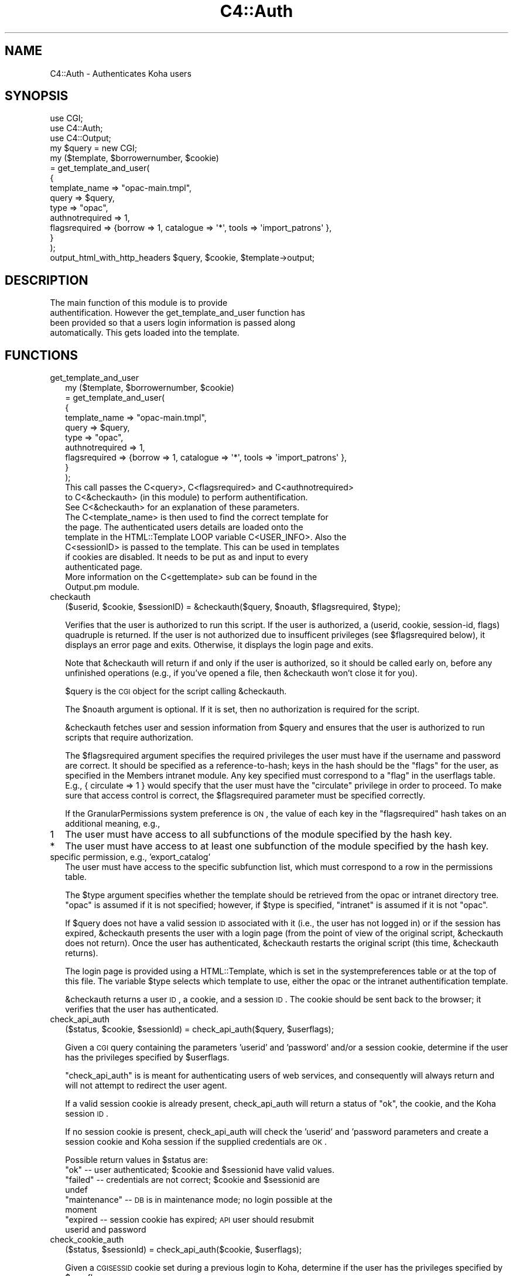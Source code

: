 .\" Automatically generated by Pod::Man 2.1801 (Pod::Simple 3.05)
.\"
.\" Standard preamble:
.\" ========================================================================
.de Sp \" Vertical space (when we can't use .PP)
.if t .sp .5v
.if n .sp
..
.de Vb \" Begin verbatim text
.ft CW
.nf
.ne \\$1
..
.de Ve \" End verbatim text
.ft R
.fi
..
.\" Set up some character translations and predefined strings.  \*(-- will
.\" give an unbreakable dash, \*(PI will give pi, \*(L" will give a left
.\" double quote, and \*(R" will give a right double quote.  \*(C+ will
.\" give a nicer C++.  Capital omega is used to do unbreakable dashes and
.\" therefore won't be available.  \*(C` and \*(C' expand to `' in nroff,
.\" nothing in troff, for use with C<>.
.tr \(*W-
.ds C+ C\v'-.1v'\h'-1p'\s-2+\h'-1p'+\s0\v'.1v'\h'-1p'
.ie n \{\
.    ds -- \(*W-
.    ds PI pi
.    if (\n(.H=4u)&(1m=24u) .ds -- \(*W\h'-12u'\(*W\h'-12u'-\" diablo 10 pitch
.    if (\n(.H=4u)&(1m=20u) .ds -- \(*W\h'-12u'\(*W\h'-8u'-\"  diablo 12 pitch
.    ds L" ""
.    ds R" ""
.    ds C` ""
.    ds C' ""
'br\}
.el\{\
.    ds -- \|\(em\|
.    ds PI \(*p
.    ds L" ``
.    ds R" ''
'br\}
.\"
.\" Escape single quotes in literal strings from groff's Unicode transform.
.ie \n(.g .ds Aq \(aq
.el       .ds Aq '
.\"
.\" If the F register is turned on, we'll generate index entries on stderr for
.\" titles (.TH), headers (.SH), subsections (.SS), items (.Ip), and index
.\" entries marked with X<> in POD.  Of course, you'll have to process the
.\" output yourself in some meaningful fashion.
.ie \nF \{\
.    de IX
.    tm Index:\\$1\t\\n%\t"\\$2"
..
.    nr % 0
.    rr F
.\}
.el \{\
.    de IX
..
.\}
.\"
.\" Accent mark definitions (@(#)ms.acc 1.5 88/02/08 SMI; from UCB 4.2).
.\" Fear.  Run.  Save yourself.  No user-serviceable parts.
.    \" fudge factors for nroff and troff
.if n \{\
.    ds #H 0
.    ds #V .8m
.    ds #F .3m
.    ds #[ \f1
.    ds #] \fP
.\}
.if t \{\
.    ds #H ((1u-(\\\\n(.fu%2u))*.13m)
.    ds #V .6m
.    ds #F 0
.    ds #[ \&
.    ds #] \&
.\}
.    \" simple accents for nroff and troff
.if n \{\
.    ds ' \&
.    ds ` \&
.    ds ^ \&
.    ds , \&
.    ds ~ ~
.    ds /
.\}
.if t \{\
.    ds ' \\k:\h'-(\\n(.wu*8/10-\*(#H)'\'\h"|\\n:u"
.    ds ` \\k:\h'-(\\n(.wu*8/10-\*(#H)'\`\h'|\\n:u'
.    ds ^ \\k:\h'-(\\n(.wu*10/11-\*(#H)'^\h'|\\n:u'
.    ds , \\k:\h'-(\\n(.wu*8/10)',\h'|\\n:u'
.    ds ~ \\k:\h'-(\\n(.wu-\*(#H-.1m)'~\h'|\\n:u'
.    ds / \\k:\h'-(\\n(.wu*8/10-\*(#H)'\z\(sl\h'|\\n:u'
.\}
.    \" troff and (daisy-wheel) nroff accents
.ds : \\k:\h'-(\\n(.wu*8/10-\*(#H+.1m+\*(#F)'\v'-\*(#V'\z.\h'.2m+\*(#F'.\h'|\\n:u'\v'\*(#V'
.ds 8 \h'\*(#H'\(*b\h'-\*(#H'
.ds o \\k:\h'-(\\n(.wu+\w'\(de'u-\*(#H)/2u'\v'-.3n'\*(#[\z\(de\v'.3n'\h'|\\n:u'\*(#]
.ds d- \h'\*(#H'\(pd\h'-\w'~'u'\v'-.25m'\f2\(hy\fP\v'.25m'\h'-\*(#H'
.ds D- D\\k:\h'-\w'D'u'\v'-.11m'\z\(hy\v'.11m'\h'|\\n:u'
.ds th \*(#[\v'.3m'\s+1I\s-1\v'-.3m'\h'-(\w'I'u*2/3)'\s-1o\s+1\*(#]
.ds Th \*(#[\s+2I\s-2\h'-\w'I'u*3/5'\v'-.3m'o\v'.3m'\*(#]
.ds ae a\h'-(\w'a'u*4/10)'e
.ds Ae A\h'-(\w'A'u*4/10)'E
.    \" corrections for vroff
.if v .ds ~ \\k:\h'-(\\n(.wu*9/10-\*(#H)'\s-2\u~\d\s+2\h'|\\n:u'
.if v .ds ^ \\k:\h'-(\\n(.wu*10/11-\*(#H)'\v'-.4m'^\v'.4m'\h'|\\n:u'
.    \" for low resolution devices (crt and lpr)
.if \n(.H>23 .if \n(.V>19 \
\{\
.    ds : e
.    ds 8 ss
.    ds o a
.    ds d- d\h'-1'\(ga
.    ds D- D\h'-1'\(hy
.    ds th \o'bp'
.    ds Th \o'LP'
.    ds ae ae
.    ds Ae AE
.\}
.rm #[ #] #H #V #F C
.\" ========================================================================
.\"
.IX Title "C4::Auth 3"
.TH C4::Auth 3 "2010-12-10" "perl v5.10.0" "User Contributed Perl Documentation"
.\" For nroff, turn off justification.  Always turn off hyphenation; it makes
.\" way too many mistakes in technical documents.
.if n .ad l
.nh
.SH "NAME"
C4::Auth \- Authenticates Koha users
.SH "SYNOPSIS"
.IX Header "SYNOPSIS"
.Vb 3
\&  use CGI;
\&  use C4::Auth;
\&  use C4::Output;
\&
\&  my $query = new CGI;
\&
\&  my ($template, $borrowernumber, $cookie) 
\&    = get_template_and_user(
\&        {
\&            template_name   => "opac\-main.tmpl",
\&            query           => $query,
\&      type            => "opac",
\&      authnotrequired => 1,
\&      flagsrequired   => {borrow => 1, catalogue => \*(Aq*\*(Aq, tools => \*(Aqimport_patrons\*(Aq },
\&  }
\&    );
\&
\&  output_html_with_http_headers $query, $cookie, $template\->output;
.Ve
.SH "DESCRIPTION"
.IX Header "DESCRIPTION"
.Vb 4
\&    The main function of this module is to provide
\&    authentification. However the get_template_and_user function has
\&    been provided so that a users login information is passed along
\&    automatically. This gets loaded into the template.
.Ve
.SH "FUNCTIONS"
.IX Header "FUNCTIONS"
.IP "get_template_and_user" 2
.IX Item "get_template_and_user"
.Vb 10
\&    my ($template, $borrowernumber, $cookie)
\&        = get_template_and_user(
\&          {
\&            template_name   => "opac\-main.tmpl",
\&            query           => $query,
\&            type            => "opac",
\&            authnotrequired => 1,
\&            flagsrequired   => {borrow => 1, catalogue => \*(Aq*\*(Aq, tools => \*(Aqimport_patrons\*(Aq },
\&          }
\&        );
\&
\&    This call passes the C<query>, C<flagsrequired> and C<authnotrequired>
\&    to C<&checkauth> (in this module) to perform authentification.
\&    See C<&checkauth> for an explanation of these parameters.
\&
\&    The C<template_name> is then used to find the correct template for
\&    the page. The authenticated users details are loaded onto the
\&    template in the HTML::Template LOOP variable C<USER_INFO>. Also the
\&    C<sessionID> is passed to the template. This can be used in templates
\&    if cookies are disabled. It needs to be put as and input to every
\&    authenticated page.
\&
\&    More information on the C<gettemplate> sub can be found in the
\&    Output.pm module.
.Ve
.IP "checkauth" 2
.IX Item "checkauth"
.Vb 1
\&  ($userid, $cookie, $sessionID) = &checkauth($query, $noauth, $flagsrequired, $type);
.Ve
.Sp
Verifies that the user is authorized to run this script.  If
the user is authorized, a (userid, cookie, session-id, flags)
quadruple is returned.  If the user is not authorized due to
insufficent privileges (see \f(CW$flagsrequired\fR below), it
displays an error page and exits.  Otherwise, it displays the
login page and exits.
.Sp
Note that \f(CW&checkauth\fR will return if and only if the user
is authorized, so it should be called early on, before any
unfinished operations (e.g., if you've opened a file, then
\&\f(CW&checkauth\fR won't close it for you).
.Sp
\&\f(CW$query\fR is the \s-1CGI\s0 object for the script calling \f(CW&checkauth\fR.
.Sp
The \f(CW$noauth\fR argument is optional. If it is set, then no
authorization is required for the script.
.Sp
\&\f(CW&checkauth\fR fetches user and session information from \f(CW$query\fR and
ensures that the user is authorized to run scripts that require
authorization.
.Sp
The \f(CW$flagsrequired\fR argument specifies the required privileges
the user must have if the username and password are correct.
It should be specified as a reference-to-hash; keys in the hash
should be the \*(L"flags\*(R" for the user, as specified in the Members
intranet module. Any key specified must correspond to a \*(L"flag\*(R"
in the userflags table. E.g., { circulate => 1 } would specify
that the user must have the \*(L"circulate\*(R" privilege in order to
proceed. To make sure that access control is correct, the
\&\f(CW$flagsrequired\fR parameter must be specified correctly.
.Sp
If the GranularPermissions system preference is \s-1ON\s0, the
value of each key in the \f(CW\*(C`flagsrequired\*(C'\fR hash takes on an additional
meaning, e.g.,
.IP "1" 2
.IX Item "1"
The user must have access to all subfunctions of the module
specified by the hash key.
.IP "*" 2
The user must have access to at least one subfunction of the module
specified by the hash key.
.IP "specific permission, e.g., 'export_catalog'" 2
.IX Item "specific permission, e.g., 'export_catalog'"
The user must have access to the specific subfunction list, which
must correspond to a row in the permissions table.
.Sp
The \f(CW$type\fR argument specifies whether the template should be
retrieved from the opac or intranet directory tree.  \*(L"opac\*(R" is
assumed if it is not specified; however, if \f(CW$type\fR is specified,
\&\*(L"intranet\*(R" is assumed if it is not \*(L"opac\*(R".
.Sp
If \f(CW$query\fR does not have a valid session \s-1ID\s0 associated with it
(i.e., the user has not logged in) or if the session has expired,
\&\f(CW&checkauth\fR presents the user with a login page (from the point of
view of the original script, \f(CW&checkauth\fR does not return). Once the
user has authenticated, \f(CW&checkauth\fR restarts the original script
(this time, \f(CW&checkauth\fR returns).
.Sp
The login page is provided using a HTML::Template, which is set in the
systempreferences table or at the top of this file. The variable \f(CW$type\fR
selects which template to use, either the opac or the intranet 
authentification template.
.Sp
\&\f(CW&checkauth\fR returns a user \s-1ID\s0, a cookie, and a session \s-1ID\s0. The
cookie should be sent back to the browser; it verifies that the user
has authenticated.
.IP "check_api_auth" 2
.IX Item "check_api_auth"
.Vb 1
\&  ($status, $cookie, $sessionId) = check_api_auth($query, $userflags);
.Ve
.Sp
Given a \s-1CGI\s0 query containing the parameters 'userid' and 'password' and/or a session
cookie, determine if the user has the privileges specified by \f(CW$userflags\fR.
.Sp
\&\f(CW\*(C`check_api_auth\*(C'\fR is is meant for authenticating users of web services, and
consequently will always return and will not attempt to redirect the user
agent.
.Sp
If a valid session cookie is already present, check_api_auth will return a status
of \*(L"ok\*(R", the cookie, and the Koha session \s-1ID\s0.
.Sp
If no session cookie is present, check_api_auth will check the 'userid' and 'password
parameters and create a session cookie and Koha session if the supplied credentials
are \s-1OK\s0.
.Sp
Possible return values in \f(CW$status\fR are:
.RS 2
.ie n .IP """ok"" \*(-- user authenticated; $cookie and $sessionid have valid values." 4
.el .IP "``ok'' \*(-- user authenticated; \f(CW$cookie\fR and \f(CW$sessionid\fR have valid values." 4
.IX Item "ok  user authenticated; $cookie and $sessionid have valid values."
.PD 0
.ie n .IP """failed"" \*(-- credentials are not correct; $cookie and $sessionid are undef" 4
.el .IP "``failed'' \*(-- credentials are not correct; \f(CW$cookie\fR and \f(CW$sessionid\fR are undef" 4
.IX Item "failed  credentials are not correct; $cookie and $sessionid are undef"
.ie n .IP """maintenance"" \*(-- \s-1DB\s0 is in maintenance mode; no login possible at the moment" 4
.el .IP "``maintenance'' \*(-- \s-1DB\s0 is in maintenance mode; no login possible at the moment" 4
.IX Item "maintenance  DB is in maintenance mode; no login possible at the moment"
.IP """expired \*(-- session cookie has expired; \s-1API\s0 user should resubmit userid and password" 4
.IX Item """expired  session cookie has expired; API user should resubmit userid and password"
.RE
.RS 2
.RE
.IP "check_cookie_auth" 2
.IX Item "check_cookie_auth"
.PD
.Vb 1
\&  ($status, $sessionId) = check_api_auth($cookie, $userflags);
.Ve
.Sp
Given a \s-1CGISESSID\s0 cookie set during a previous login to Koha, determine
if the user has the privileges specified by \f(CW$userflags\fR.
.Sp
\&\f(CW\*(C`check_cookie_auth\*(C'\fR is meant for authenticating special services
such as tools/upload\-file.pl that are invoked by other pages that
have been authenticated in the usual way.
.Sp
Possible return values in \f(CW$status\fR are:
.RS 2
.ie n .IP """ok"" \*(-- user authenticated; $sessionID have valid values." 4
.el .IP "``ok'' \*(-- user authenticated; \f(CW$sessionID\fR have valid values." 4
.IX Item "ok  user authenticated; $sessionID have valid values."
.PD 0
.ie n .IP """failed"" \*(-- credentials are not correct; $sessionid are undef" 4
.el .IP "``failed'' \*(-- credentials are not correct; \f(CW$sessionid\fR are undef" 4
.IX Item "failed  credentials are not correct; $sessionid are undef"
.ie n .IP """maintenance"" \*(-- \s-1DB\s0 is in maintenance mode; no login possible at the moment" 4
.el .IP "``maintenance'' \*(-- \s-1DB\s0 is in maintenance mode; no login possible at the moment" 4
.IX Item "maintenance  DB is in maintenance mode; no login possible at the moment"
.IP """expired \*(-- session cookie has expired; \s-1API\s0 user should resubmit userid and password" 4
.IX Item """expired  session cookie has expired; API user should resubmit userid and password"
.RE
.RS 2
.RE
.IP "get_session" 2
.IX Item "get_session"
.PD
.Vb 2
\&  use CGI::Session;
\&  my $session = get_session($sessionID);
.Ve
.Sp
Given a session \s-1ID\s0, retrieve the CGI::Session object used to store
the session's state.  The session object can be used to store 
data that needs to be accessed by different scripts during a
user's session.
.Sp
If the \f(CW$sessionID\fR parameter is an empty string, a new session
will be created.
.IP "getuserflags" 2
.IX Item "getuserflags"
.Vb 1
\&    my $authflags = getuserflags($flags, $userid, [$dbh]);
.Ve
.Sp
Translates integer flags into permissions strings hash.
.Sp
\&\f(CW$flags\fR is the integer userflags value ( borrowers.userflags )
\&\f(CW$userid\fR is the members.userid, used for building subpermissions
\&\f(CW$authflags\fR is a hashref of permissions
.IP "get_user_subpermissions" 2
.IX Item "get_user_subpermissions"
.RS 2
.RS 4
my \f(CW$user_perm_hashref\fR = get_user_subpermissions($userid);
.RE
.RE
.RS 2
.Sp
Given the userid (note, not the borrowernumber) of a staff user,
return a hashref of hashrefs of the specific subpermissions 
accorded to the user.  An example return is
.Sp
{ 
    tools => {
        export_catalog => 1,
        import_patrons => 1,
    }
}
.Sp
The top-level hash-key is a module or function code from
userflags.flag, while the second-level key is a code
from permissions.
.Sp
The results of this function do not give a complete picture
of the functions that a staff user can access; it is also
necessary to check borrowers.flags.
.RE
.IP "get_all_subpermissions" 2
.IX Item "get_all_subpermissions"
.RS 2
.RS 4
my \f(CW$perm_hashref\fR = \fIget_all_subpermissions()\fR;
.RE
.RE
.RS 2
.Sp
Returns a hashref of hashrefs defining all specific
permissions currently defined.  The return value
has the same structure as that of \f(CW\*(C`get_user_subpermissions\*(C'\fR,
except that the innermost hash value is the description
of the subpermission.
.RE
.IP "haspermission" 2
.IX Item "haspermission"
.Vb 1
\&  $flags = ($userid, $flagsrequired);
.Ve
.Sp
\&\f(CW$userid\fR the userid of the member
\&\f(CW$flags\fR is a hashref of required flags like \f(CW\*(C`$borrower\-&lt;{authflags}\*(C'\fR
.Sp
Returns member's flags or 0 if a permission is not met.
.SH "SEE ALSO"
.IX Header "SEE ALSO"
\&\s-1\fICGI\s0\fR\|(3)
.PP
\&\fIC4::Output\fR\|(3)
.PP
\&\fIDigest::MD5\fR\|(3)
